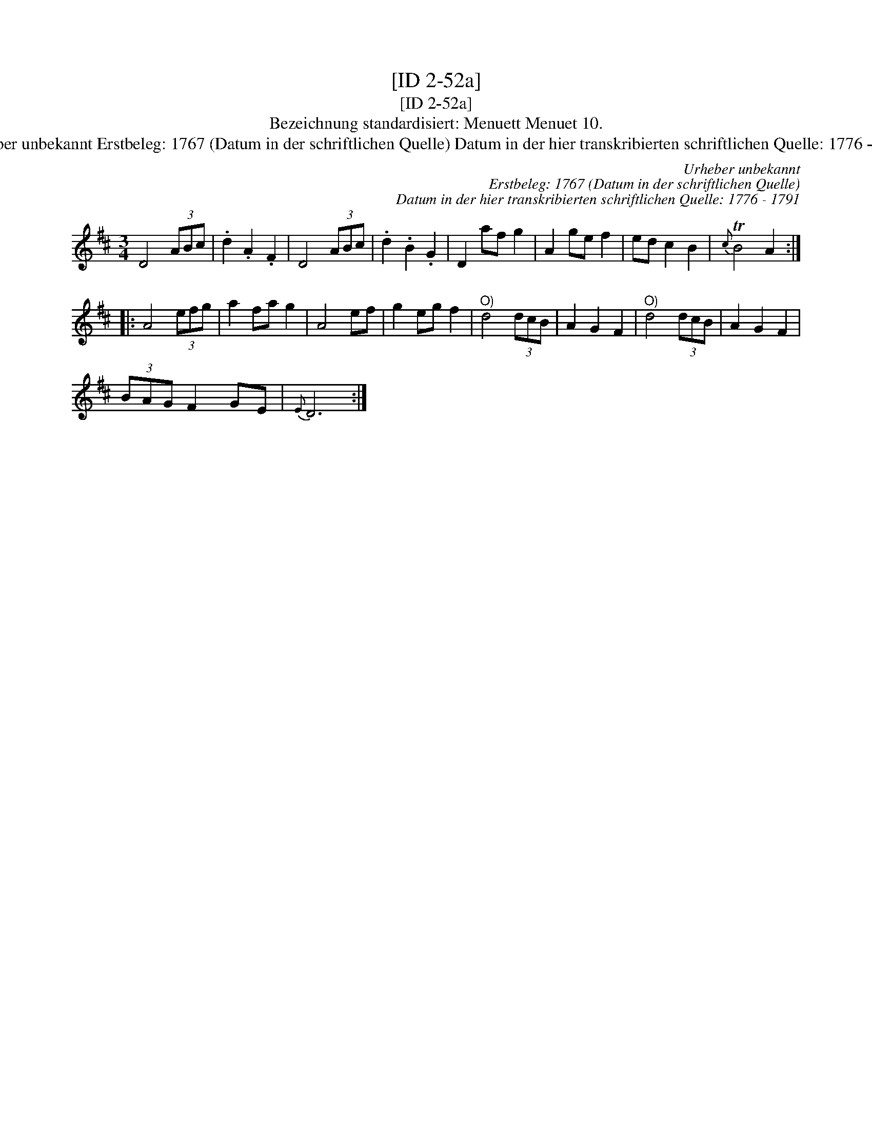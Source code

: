 X:1
T:[ID 2-52a]
T:[ID 2-52a]
T:Bezeichnung standardisiert: Menuett Menuet 10.
T:Urheber unbekannt Erstbeleg: 1767 (Datum in der schriftlichen Quelle) Datum in der hier transkribierten schriftlichen Quelle: 1776 - 1791
C:Urheber unbekannt
C:Erstbeleg: 1767 (Datum in der schriftlichen Quelle)
C:Datum in der hier transkribierten schriftlichen Quelle: 1776 - 1791
L:1/8
M:3/4
K:D
V:1 treble 
V:1
 D4 (3ABc | .d2 .A2 .F2 | D4 (3ABc | .d2 .B2 .G2 | D2 af g2 | A2 ge f2 | ed c2 B2 |{c} TB4 A2 :: %8
 A4 (3efg | a2 fa g2 | A4 ef | g2 eg f2 |"^O)" d4 (3dcB | A2 G2 F2 |"^O)" d4 (3dcB | A2 G2 F2 | %16
 (3BAG F2 GE |{E} D6 :| %18

